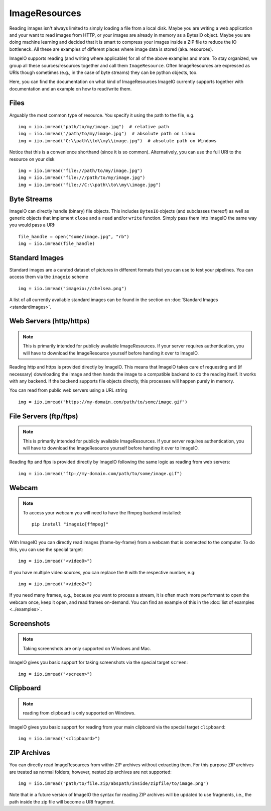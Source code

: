 ImageResources
==============

Reading images isn't always limited to simply loading a file from a local disk.
Maybe you are writing a web application and your want to read images from HTTP,
or your images are already in memory as a BytesIO object. Maybe you are doing
machine learning and decided that it is smart to compress your images inside a
ZIP file to reduce the IO bottleneck. All these are examples of different
places where image data is stored (aka. resources). 

ImageIO supports reading (and writing where applicable) for all of the above
examples and more. To stay organized, we group all these sources/resources
together and call them ``ImageResource``. Often ImageResources are expressed as
URIs though sometimes (e.g., in the case of byte streams) they can be python
objects, too.

Here, you can find the documentation on what kind of ImageResources ImageIO
currently supports together with documentation and an example on how to
read/write them.


Files
-----

Arguably the most common type of resource. You specify it using the path to the
file, e.g. ::

    img = iio.imread("path/to/my/image.jpg")  # relative path
    img = iio.imread("/path/to/my/image.jpg")  # absolute path on Linux
    img = iio.imread("C:\\path\\to\\my\\image.jpg")  # absolute path on Windows


Notice that this is a convenience shorthand (since it is so common).
Alternatively, you can use the full URI to the resource on your disk ::

    img = iio.imread("file://path/to/my/image.jpg")
    img = iio.imread("file:///path/to/my/image.jpg")
    img = iio.imread("file://C:\\path\\to\\my\\image.jpg")


Byte Streams
------------

ImageIO can directly handle (binary) file objects. This includes ``BytesIO`` objects (and subclasses thereof)
as well as generic objects that implement ``close`` and a ``read`` and/or ``write`` function.
Simply pass them into ImageIO the same way you would pass a URI::

    file_handle = open("some/image.jpg", "rb")
    img = iio.imread(file_handle)


Standard Images
---------------

Standard images are a curated dataset of pictures in different formats that you
can use to test your pipelines. You can access them via the ``imageio`` scheme
::

    img = iio.imread("imageio://chelsea.png")

A list of all currently available standard images can be found in the section on
:doc:`Standard Images <standardimages>`.


Web Servers (http/https)
------------------------

.. note::
    This is primarily intended for publicly available ImageResources. If your
    server requires authentication, you will have to download the ImageResource
    yourself before handing it over to ImageIO.


Reading http and https is provided directly by ImageIO. This means that ImageIO
takes care of requesting and (if necessary) downloading the image and then hands
the image to a compatible backend to do the reading itself. It works with any
backend. If the backend supports file objects directly, this processes will
happen purely in memory.

You can read from public web servers using a URL string ::

    img = iio.imread("https://my-domain.com/path/to/some/image.gif")


File Servers (ftp/ftps)
-----------------------

.. note::
    This is primarily intended for publicly available ImageResources. If your
    server requires authentication, you will have to download the ImageResource
    yourself before handing it over to ImageIO.


Reading ftp and ftps is provided directly by ImageIO following the same logic as
reading from web servers::

    img = iio.imread("ftp://my-domain.com/path/to/some/image.gif")


Webcam
------

.. note::
    To access your webcam you will need to have the ffmpeg backend installed::

        pip install "imageio[ffmpeg]"

With ImageIO you can directly read images (frame-by-frame) from a webcam that is
connected to the computer. To do this, you can use the special target::

    img = iio.imread("<video0>")

If you have multiple video sources, you can replace the ``0`` with the
respective number, e.g::

    img = iio.imread("<video2>")

If you need many frames, e.g., because you want to process a stream, it is often
much more performant to open the webcam once, keep it open, and read frames
on-demand. You can find an example of this in the :doc:`list of examples
<../examples>`.

Screenshots
-----------

.. note::
    Taking screenshots are only supported on Windows and Mac.

ImageIO gives you basic support for taking screenshots via the special target
``screen``::

    img = iio.imread("<screen>")


Clipboard
---------

.. note::
    reading from clipboard is only supported on Windows.

ImageIO gives you basic support for reading from your main clipboard via the special
target ``clipboard``::

    img = iio.imread("<clipboard>")


ZIP Archives
------------

You can directly read ImageResources from within ZIP archives without extracting them. For 
this purpose ZIP archives are treated as normal folders; however, nested zip archives are not
supported::

    img = iio.imread("path/to/file.zip/abspath/inside/zipfile/to/image.png")

Note that in a future version of ImageIO the syntax for reading ZIP archives will be updated
to use fragments, i.e., the path inside the zip file will become a URI fragment.
